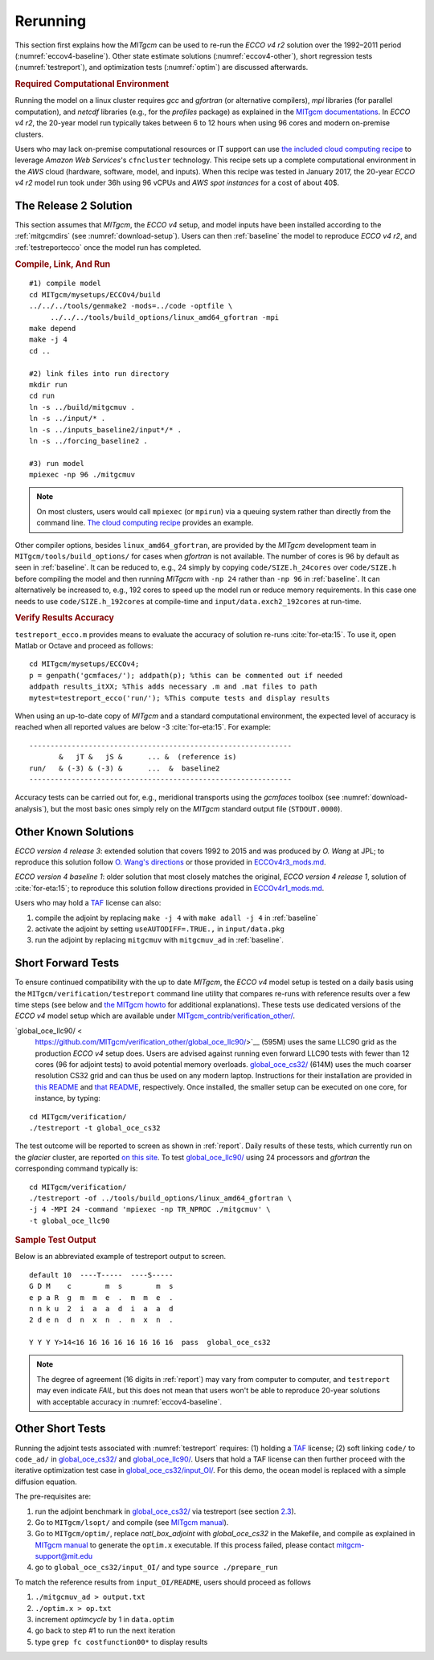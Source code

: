 
.. _runs:

Rerunning
*********

This section first explains how the `MITgcm` can be used to re-run the `ECCO v4 r2` solution over the 1992–2011 period (:numref:`eccov4-baseline`). Other state estimate solutions (:numref:`eccov4-other`), short regression tests (:numref:`testreport`), and optimization tests (:numref:`optim`) are discussed afterwards. 

.. _computers:

.. rubric:: Required Computational Environment

Running the model on a linux cluster requires `gcc` and `gfortran` (or alternative compilers), `mpi` libraries (for parallel computation), and `netcdf` libraries (e.g., for the `profiles` package) as explained in the `MITgcm documentations <http://mitgcm.org/public/docs.html>`__. In `ECCO v4 r2`, the 20-year model run typically takes between 6 to 12 hours when using 96 cores and modern on-premise clusters.

Users who may lack on-premise computational resources or IT support can use `the included cloud computing recipe <https://github.com/gaelforget/ECCOv4/tree/master/example_scripts/>`__ to leverage `Amazon Web Services`'s ``cfncluster`` technology. This recipe sets up a complete computational environment in the `AWS` cloud (hardware, software, model, and inputs). When this recipe was tested in January 2017, the 20-year `ECCO v4 r2` model run took under 36h using 96 vCPUs and `AWS spot instances` for a cost of about 40$. 

.. _eccov4-baseline:

The Release 2 Solution
----------------------

This section assumes that `MITgcm`, the `ECCO v4` setup, and model inputs have been installed according to the :ref:`mitgcmdirs` (see :numref:`download-setup`). Users can then :ref:`baseline` the model to reproduce `ECCO v4 r2`, and :ref:`testreportecco` once the model run has completed.

.. _baseline:

.. rubric:: Compile, Link, And Run

::

    #1) compile model
    cd MITgcm/mysetups/ECCOv4/build
    ../../../tools/genmake2 -mods=../code -optfile \
         ../../../tools/build_options/linux_amd64_gfortran -mpi
    make depend
    make -j 4
    cd ..

    #2) link files into run directory
    mkdir run
    cd run
    ln -s ../build/mitgcmuv .
    ln -s ../input/* .
    ln -s ../inputs_baseline2/input*/* .
    ln -s ../forcing_baseline2 .

    #3) run model
    mpiexec -np 96 ./mitgcmuv

.. note::

   On most clusters, users would call ``mpiexec`` (or ``mpirun``) via a queuing system rather than directly from the command line. `The cloud computing recipe <https://github.com/gaelforget/ECCOv4/tree/master/example_scripts/>`__ provides an example.

Other compiler options, besides ``linux_amd64_gfortran``, are provided by the `MITgcm` development team in ``MITgcm/tools/build_options/`` for cases when `gfortran` is not available. The number of cores is 96 by default as seen in :ref:`baseline`. It can be reduced to, e.g., 24 simply by copying ``code/SIZE.h_24cores`` over ``code/SIZE.h`` before compiling the model and then running `MITgcm` with ``-np 24`` rather than ``-np 96`` in :ref:`baseline`. It can alternatively be increased to, e.g., 192 cores to speed up the model run or reduce memory requirements. In this case one needs to use ``code/SIZE.h_192cores`` at compile-time and ``input/data.exch2_192cores`` at run-time.

.. _testreportecco:

.. rubric:: Verify Results Accuracy

``testreport_ecco.m`` provides means to evaluate the accuracy of solution re-runs :cite:`for-eta:15`. To use it, open Matlab or Octave and proceed as follows:

::

    cd MITgcm/mysetups/ECCOv4;
    p = genpath('gcmfaces/'); addpath(p); %this can be commented out if needed
    addpath results_itXX; %This adds necessary .m and .mat files to path
    mytest=testreport_ecco('run/'); %This compute tests and display results

When using an up-to-date copy of `MITgcm` and a standard computational environment, the expected level of accuracy is reached when all reported values are below -3 :cite:`for-eta:15`. For example:

::

    --------------------------------------------------------------
           &   jT &   jS &      ... &  (reference is)
    run/   & (-3) & (-3) &      ...  &  baseline2      
    --------------------------------------------------------------

Accuracy tests can be carried out for, e.g., meridional transports using the `gcmfaces` toolbox (see :numref:`download-analysis`), but the most basic ones simply rely on the `MITgcm` standard output file (``STDOUT.0000``).

.. _eccov4-other:

Other Known Solutions
---------------------

`ECCO version 4 release 3`: extended solution that covers 1992 to 2015 and was produced by `O. Wang` at JPL; to reproduce this solution follow `O. Wang's directions <ftp://ecco.jpl.nasa.gov/Version4/Release3/doc/ECCOv4r3_reproduction.pdf>`__ or those provided in `ECCOv4r3_mods.md <https://github.com/gaelforget/ECCOv4/blob/master/docs/ECCOv4r3_mods.md>`__. 

`ECCO version 4 baseline 1`: older solution that most closely matches the original, `ECCO version 4 release 1`, solution of :cite:`for-eta:15`; to reproduce this solution follow directions provided in `ECCOv4r1_mods.md <https://github.com/gaelforget/ECCOv4/blob/master/docs/ECCOv4r1_mods.md>`__.

Users who may hold a `TAF <http://www.fastopt.de/>`__ license can also: 

1. compile the adjoint by replacing ``make -j 4`` with ``make adall -j 4`` in :ref:`baseline`

2. activate the adjoint by setting ``useAUTODIFF=.TRUE.,`` in ``input/data.pkg`` 

3. run the adjoint by replacing ``mitgcmuv`` with ``mitgcmuv_ad`` in :ref:`baseline`.

.. _testreport:

Short Forward Tests
-------------------

To ensure continued compatibility with the up to date `MITgcm`, the `ECCO v4` model setup is tested on a daily basis using the ``MITgcm/verification/testreport`` command line utility that compares re-runs with reference results over a few time steps (see below and `the MITgcm howto <http://mitgcm.org/public/docs.html>`__ for additional explanations). These tests use dedicated versions of the `ECCO v4` model setup which are available under `MITgcm_contrib/verification_other/ <https://github.com/MITgcm/verification_other/>`__.

`global_oce_llc90/ <
    https://github.com/MITgcm/verification_other/global_oce_llc90/>`__ (595M) uses the same LLC90 grid as the production `ECCO v4` setup does. Users are advised against running even forward LLC90 tests with fewer than 12 cores (96 for adjoint tests) to avoid potential memory overloads. `global_oce_cs32/ <https://github.com/MITgcm/verification_other/global_oce_cs32/>`__ (614M) uses the much coarser resolution CS32 grid and can thus be used on any modern laptop. Instructions for their installation are provided in `this README <http://mitgcm.org/viewvc/*checkout*/MITgcm/MITgcm_contrib/verification_other/global_oce_llc90/README>`__ and `that README <http://mitgcm.org/viewvc/*checkout*/MITgcm/MITgcm_contrib/verification_other/global_oce_cs32/README>`__, respectively. Once installed, the smaller setup can be executed on one core, for instance, by typing:

::

    cd MITgcm/verification/
    ./testreport -t global_oce_cs32

The test outcome will be reported to screen as shown in :ref:`report`. Daily results of these tests, which currently run on the `glacier` cluster, are reported `on this site <http://mitgcm.org/public/testing.html>`__. To test `global_oce_llc90/ <https://github.com/MITgcm/verification_other/global_oce_llc90/>`__ using 24 processors and `gfortran` the corresponding command typically is:

::

    cd MITgcm/verification/
    ./testreport -of ../tools/build_options/linux_amd64_gfortran \
    -j 4 -MPI 24 -command 'mpiexec -np TR_NPROC ./mitgcmuv' \
    -t global_oce_llc90

.. _report:

.. rubric:: Sample Test Output

Below is an abbreviated example of testreport output to screen.

::

    default 10  ----T-----  ----S-----  
    G D M    c        m  s        m  s  
    e p a R  g  m  m  e  .  m  m  e  . 
    n n k u  2  i  a  a  d  i  a  a  d  
    2 d e n  d  n  x  n  .  n  x  n  . 

    Y Y Y Y>14<16 16 16 16 16 16 16 16  pass  global_oce_cs32

.. note::

   The degree of agreement (16 digits in :ref:`report`) may vary from computer to computer, and ``testreport`` may even indicate `FAIL`, but this does not mean that users won't be able to reproduce 20-year solutions with acceptable accuracy in :numref:`eccov4-baseline`.

.. _optim:

Other Short Tests
-----------------

Running the adjoint tests associated with :numref:`testreport` requires: (1) holding a `TAF <http://www.fastopt.de/>`__ license; (2) soft linking ``code/`` to ``code_ad/`` in `global_oce_cs32/ <https://github.com/MITgcm/verification_other/global_oce_cs32/>`__ and `global_oce_llc90/ <https://github.com/MITgcm/verification_other/global_oce_llc90/>`__. Users that hold a TAF license can then further proceed with the iterative optimization test case in `global_oce_cs32/input_OI/ <https://github.com/MITgcm/verification_other/global_oce_cs32/input_OI>`__. For this demo, the ocean model is replaced with a simple diffusion equation.

The pre-requisites are:

#. run the adjoint benchmark in `global_oce_cs32/ <https://github.com/MITgcm/verification_other/tree/master/global_oce_cs32#readme>`__ via testreport (see section `2.3 <#testreport>`__).

#. Go to ``MITgcm/lsopt/`` and compile (see `MITgcm manual <https://mitgcm.readthedocs.io/en/latest/?badge=latest>`__).

#. Go to ``MITgcm/optim/``, replace `natl_box_adjoint` with `global_oce_cs32` in the Makefile, and compile as explained in `MITgcm manual <https://mitgcm.readthedocs.io/en/latest/?badge=latest>`__ to generate the ``optim.x`` executable. If this process failed, please contact mitgcm-support@mit.edu

#. go to ``global_oce_cs32/input_OI/`` and type ``source ./prepare_run``

To match the reference results from ``input_OI/README``, users should proceed as follows

#. ``./mitgcmuv_ad > output.txt``

#. ``./optim.x > op.txt``

#. increment `optimcycle` by 1 in ``data.optim``

#. go back to step #1 to run the next iteration

#. type ``grep fc costfunction00*`` to display results


